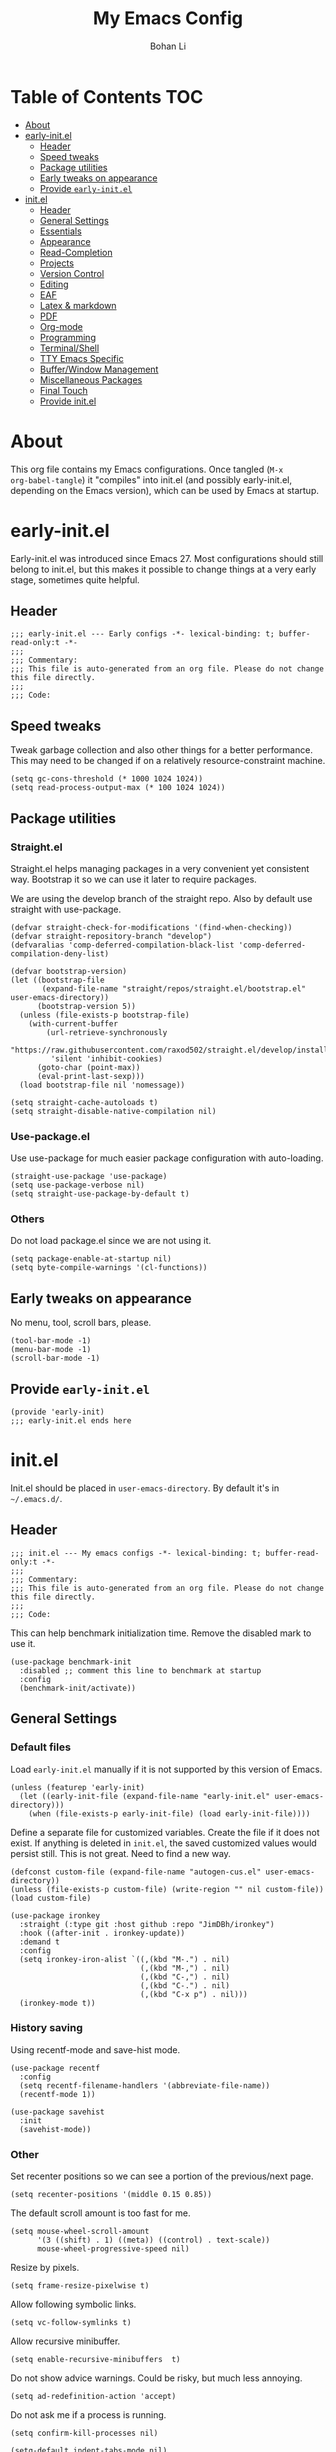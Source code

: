 #+title: My Emacs Config
#+author: Bohan Li
#+email: jim.jd.davis@gmail.com
#+property: header-args :results silent
#+options: toc:nil

* Table of Contents                                                     :TOC:
- [[#about][About]]
- [[#early-initel][early-init.el]]
  - [[#header][Header]]
  - [[#speed-tweaks][Speed tweaks]]
  - [[#package-utilities][Package utilities]]
  - [[#early-tweaks-on-appearance][Early tweaks on appearance]]
  - [[#provide-early-initel][Provide =early-init.el=]]
- [[#initel][init.el]]
  - [[#header-1][Header]]
  - [[#general-settings][General Settings]]
  - [[#essentials][Essentials]]
  - [[#appearance][Appearance]]
  - [[#read-completion][Read-Completion]]
  - [[#projects][Projects]]
  - [[#version-control][Version Control]]
  - [[#editing][Editing]]
  - [[#eaf][EAF]]
  - [[#latex--markdown][Latex & markdown]]
  - [[#pdf][PDF]]
  - [[#org-mode][Org-mode]]
  - [[#programming][Programming]]
  - [[#terminalshell][Terminal/Shell]]
  - [[#tty-emacs-specific][TTY Emacs Specific]]
  - [[#bufferwindow-management][Buffer/Window Management]]
  - [[#miscellaneous-packages][Miscellaneous Packages]]
  - [[#final-touch][Final Touch]]
  - [[#provide-initel][Provide init.el]]

* About
This org file contains my Emacs configurations. Once tangled (=M-x
org-babel-tangle=) it "compiles" into init.el (and possibly early-init.el,
depending on the Emacs version), which can be used by Emacs at startup.
  
* early-init.el
:properties:
:header-args: :tangle "./early-init.el"
:end:

Early-init.el was introduced since Emacs 27. Most configurations
should still belong to init.el, but this makes it possible to change
things at a very early stage, sometimes quite helpful.

** Header
#+begin_src elisp
  ;;; early-init.el --- Early configs -*- lexical-binding: t; buffer-read-only:t -*-
  ;;;
  ;;; Commentary:
  ;;; This file is auto-generated from an org file. Please do not change this file directly.
  ;;;
  ;;; Code:
#+end_src

** Speed tweaks
Tweak garbage collection and also other things for a better
performance. This may need to be changed if on a relatively
resource-constraint machine.

#+begin_src elisp
  (setq gc-cons-threshold (* 1000 1024 1024))
  (setq read-process-output-max (* 100 1024 1024))
#+end_src

** Package utilities
*** Straight.el
Straight.el helps managing packages in a very convenient yet
consistent way. Bootstrap it so we can use it later to require
packages.

We are using the develop branch of the straight repo. Also by default
use straight with use-package.
#+begin_src elisp
  (defvar straight-check-for-modifications '(find-when-checking))
  (defvar straight-repository-branch "develop")
  (defvaralias 'comp-deferred-compilation-black-list 'comp-deferred-compilation-deny-list)
  
  (defvar bootstrap-version)
  (let ((bootstrap-file
         (expand-file-name "straight/repos/straight.el/bootstrap.el" user-emacs-directory))
        (bootstrap-version 5))
    (unless (file-exists-p bootstrap-file)
      (with-current-buffer
          (url-retrieve-synchronously
           "https://raw.githubusercontent.com/raxod502/straight.el/develop/install.el"
           'silent 'inhibit-cookies)
        (goto-char (point-max))
        (eval-print-last-sexp)))
    (load bootstrap-file nil 'nomessage))
  
  (setq straight-cache-autoloads t)
  (setq straight-disable-native-compilation nil)
#+end_src

*** Use-package.el
Use use-package for much easier package configuration with auto-loading.

#+begin_src elisp
  (straight-use-package 'use-package)
  (setq use-package-verbose nil)
  (setq straight-use-package-by-default t)
#+end_src

*** Others
Do not load package.el since we are not using it.
#+begin_src elisp
  (setq package-enable-at-startup nil)
  (setq byte-compile-warnings '(cl-functions))
#+end_src

** Early tweaks on appearance
No menu, tool, scroll bars, please.
#+begin_src elisp
  (tool-bar-mode -1)
  (menu-bar-mode -1)
  (scroll-bar-mode -1)
#+end_src

** Provide =early-init.el=
#+begin_src elisp
  (provide 'early-init)
  ;;; early-init.el ends here
#+end_src

* init.el
:properties:
:header-args: :tangle "./init.el"
:end:

Init.el should be placed in =user-emacs-directory=. By default it's
in =~/.emacs.d/=.

** Header
#+begin_src elisp
  ;;; init.el --- My emacs configs -*- lexical-binding: t; buffer-read-only:t -*-
  ;;;
  ;;; Commentary:
  ;;; This file is auto-generated from an org file. Please do not change this file directly.
  ;;;
  ;;; Code:
#+end_src

This can help benchmark initialization time. Remove the disabled mark to use it.
#+begin_src elisp
  (use-package benchmark-init
    :disabled ;; comment this line to benchmark at startup
    :config
    (benchmark-init/activate))
#+end_src

** General Settings
*** Default files
Load =early-init.el= manually if it is not supported by this version of Emacs.
#+begin_src elisp
  (unless (featurep 'early-init)
    (let ((early-init-file (expand-file-name "early-init.el" user-emacs-directory)))
      (when (file-exists-p early-init-file) (load early-init-file))))
#+end_src

Define a separate file for customized variables. Create the file if it does
not exist.  If anything is deleted in =init.el=, the saved customized values
would persist still. This is not great. Need to find a new way.

#+begin_src elisp
  (defconst custom-file (expand-file-name "autogen-cus.el" user-emacs-directory))
  (unless (file-exists-p custom-file) (write-region "" nil custom-file))
  (load custom-file)
#+end_src

#+begin_src elisp
  (use-package ironkey
    :straight (:type git :host github :repo "JimDBh/ironkey")
    :hook ((after-init . ironkey-update))
    :demand t
    :config
    (setq ironkey-iron-alist `((,(kbd "M-.") . nil)
                               (,(kbd "M-,") . nil)
                               (,(kbd "C-,") . nil)
                               (,(kbd "C-.") . nil)
                               (,(kbd "C-x p") . nil)))
    (ironkey-mode t))
#+end_src

*** History saving
Using recentf-mode and save-hist mode.
#+begin_src elisp
  (use-package recentf
    :config
    (setq recentf-filename-handlers '(abbreviate-file-name))
    (recentf-mode 1))
  
  (use-package savehist
    :init
    (savehist-mode))
#+end_src

*** Other
Set recenter positions so we can see a portion of the previous/next page.
#+begin_src elisp
  (setq recenter-positions '(middle 0.15 0.85))
#+end_src

The default scroll amount is too fast for me.
#+begin_src elisp
  (setq mouse-wheel-scroll-amount
        '(3 ((shift) . 1) ((meta)) ((control) . text-scale))
        mouse-wheel-progressive-speed nil)
#+end_src

Resize by pixels.
#+begin_src elisp
  (setq frame-resize-pixelwise t)
#+end_src

Allow following symbolic links.
#+begin_src elisp
  (setq vc-follow-symlinks t)
#+end_src

Allow recursive minibuffer.
#+begin_src elisp
  (setq enable-recursive-minibuffers  t)
#+end_src

Do not show advice warnings. Could be risky, but much less annoying.
#+begin_src elisp
  (setq ad-redefinition-action 'accept)
#+end_src

Do not ask me if a process is running.
#+begin_src elisp
  (setq confirm-kill-processes nil)
#+end_src

#+begin_src elisp
  (setq-default indent-tabs-mode nil)
#+end_src

Do not truncate lines by default.
#+begin_src elisp
  (setq-default truncate-lines nil)
#+end_src

Prefer newer files than already compiled ones.
#+begin_src elisp
  (setq load-prefer-newer t)
#+end_src

Ignore case when completing
#+begin_src elisp
  (setq completion-ignore-case t)
#+end_src

** Essentials
*** Hydra
#+begin_src elisp
  (use-package hydra)
#+end_src
*** Tramp
#+begin_src elisp
  (use-package tramp
    :custom
    (tramp-histfile-override nil))
#+end_src

** Appearance
Set up theme, mode-line, tab-bar, etc. I usually set them up before
other packages, since some packages do not play nice with themes and
may get reset if a theme is loaded after the package is initialized.

*** All the icons
Use icons in Emacs for a better look.
#+begin_src elisp
  (use-package all-the-icons)
#+end_src

*** Modeline
Currently using =doom-modeline=. I also liked =telephone-line= too.
#+begin_src elisp
  (use-package doom-modeline
    :init
    (defvar jd:doom-focus t)
    (defun jd:doom-modeline--active ()
      (unless (and (bound-and-true-p mini-frame-frame)
                   (and (frame-live-p mini-frame-frame)
                        (frame-visible-p mini-frame-frame)))
        (and jd:doom-focus
             doom-modeline-current-window
             (eq (doom-modeline--get-current-window) doom-modeline-current-window))))
    (defun jd:doom-modeline-focus ()
      "Focus mode-line."
      (setq jd:doom-focus t)
      (when doom-modeline-remap-face-cookie
        (require 'face-remap)
        (face-remap-remove-relative doom-modeline-remap-face-cookie)))
    (defun jd:doom-modeline-unfocus ()
      "Unfocus mode-line."
      (setq jd:doom-focus nil)
      (setq doom-modeline-remap-face-cookie
            (face-remap-add-relative 'mode-line 'mode-line-inactive)))
    :custom
    (doom-modeline-height 34)
    (doom-modeline-buffer-file-name-style 'truncate-with-project)
    (doom-modeline-buffer-encoding nil)
    :config
    ;; do not display the host name, it's often too long.
    (doom-modeline-def-segment remote-host-no-host
      "Hostname for remote buffers."
      (when default-directory
        (when (file-remote-p default-directory 'host)
          (propertize
           " @"
           'face (if (doom-modeline--active)
                     'doom-modeline-host
                   'mode-line-inactive)))))

    (doom-modeline-def-segment popper-doom-modeline
      "modeline for popper"
      (when (or (eq popper-popup-status 'popup) (eq popper-popup-status 'user-popup))
        (if (display-graphic-p)
            '(:eval (propertize " " 'face (if (doom-modeline--active)
                                               '(:inherit mode-line-emphasis)
                                             'mode-line-inactive)))
          '(:eval (propertize " P" 'face (if (doom-modeline--active)
                                             '(:inherit mode-line-emphasis)
                                           'mode-line-inactive))))))

    (doom-modeline-def-modeline 'main
      '(bar popper-doom-modeline workspace-name window-number modals matches buffer-info
            remote-host-no-host buffer-position word-count parrot selection-info)
      '(objed-state persp-name battery grip irc mu4e gnus github debug
                    lsp input-method indent-info process vcs checker misc-info))

    (doom-modeline-def-segment treemacs-doom-seg
      "modeline for treemacs"
      '(:eval (propertize " Treemacs" 'face (if (doom-modeline--active)
                                                '(:inherit doom-modeline-buffer-file :bold t)
                                              'mode-line-inactive))))

    (doom-modeline-def-modeline 'treemacs
      '(bar treemacs-doom-seg))

    (advice-add 'doom-modeline--active :override #'jd:doom-modeline--active)
    (advice-add 'doom-modeline-focus :override #'jd:doom-modeline-focus)
    (advice-add 'doom-modeline-unfocus :override #'jd:doom-modeline-unfocus)

    (doom-modeline-mode))
#+end_src

*** Themes
I'm constantly changing themes as it turns out. I've been using Modus themes a lot recently.
#+begin_src elisp
  (setq-default left-fringe-width 15)
  (setq-default right-fringe-width 15)

  (use-package modus-themes
    :init
    ;; Add all your customizations prior to loading the themes
    (setq modus-themes-scale-headings t
          modus-themes-prompts '(background)
          modus-themes-slanted-constructs nil
          modus-themes-paren-match '(bold)
          modus-themes-subtle-line-numbers t
          modus-themes-mode-line '(accented)
          modus-themes-lang-checkers '(background))

    ;; Load the theme files before enabling a theme (else you get an error).
    (modus-themes-load-themes)

    :config
    ;; Load the theme of your choice:
    (modus-themes-load-operandi) ;; OR (modus-themes-load-vivendi)

    (defun jd:reload-all-modeline ()
      (interactive)
      (when (featurep 'doom-modeline)
        (doom-modeline-mode -1)
        (doom-modeline-mode t))
      (when (and (featurep 'lsp-mode) lsp-headerline-breadcrumb-mode)
        (lsp-headerline--check-breadcrumb))
      (force-mode-line-update t))

    (add-hook 'modus-themes-after-load-theme-hook 'jd:reload-all-modeline)

    :bind ("<f5>" . modus-themes-toggle))
#+end_src

*** Font
The Fira font works very well both in terminal and in graphic Emacs.
#+begin_src elisp
  (add-to-list 'default-frame-alist '(font . "Fira Code-11"))
  (set-face-attribute 'variable-pitch nil :family "Fira Code")
  (set-face-attribute 'fixed-pitch nil :family "Fira Code")
#+end_src

*** Tabs
**** Tab bar
Tab bars are quite useful in Emacs to manage workspaces. But like tabs, I
find myself not using them very often. Using =C-x t= as the prefix:

#+begin_src elisp
  (use-package tab-bar
    :bind (("C-x t b" . tab-bar-switch-to-tab))
    :init
    (defun jd:tab-bar-tab-name-format (tab i)
      "My own tab bar name format. With spaces on the side."
      (let* ((current-p (eq (car tab) 'current-tab))
             (str (propertize
                   (concat
                    " "
                    (if tab-bar-tab-hints (format "%d " i) "")
                    (alist-get 'name tab)
                    " "
                    (or (and tab-bar-close-button-show
                             (not (eq tab-bar-close-button-show
                                      (if current-p 'non-selected 'selected)))
                             tab-bar-close-button)
                        ""))                        
                   'face (funcall tab-bar-tab-face-function tab)
                   'line-height 1.5)))
        str))
    (defun jd:tab-bar-format-align-right ()
      "The original aligning does not work with terminals.
  Needed to use my own for now. However this approach does not update timely."
      (let* ((rest (cdr (memq 'tab-bar-format-align-right tab-bar-format)))
             (rest (tab-bar-format-list rest))
             (rest (mapconcat (lambda (item) (nth 2 item)) rest ""))
             (hpos (length rest))
             (fwidth (frame-width))
             (str (propertize " " 'display `(space :align-to ,(- fwidth hpos)))))
        `((align-right menu-item ,str ignore))))
    :custom
    ((tab-bar-format '(tab-bar-format-history
                       tab-bar-format-tabs
                       tab-bar-separator
                       tab-bar-format-add-tab))
     (tab-bar-close-button-show nil)
     (tab-bar-new-button-show nil))
    :config
    (let ((active-color (face-attribute 'tab-bar-tab :background))
          (inactive-color (face-attribute 'tab-bar-tab-inactive :background)))
      (set-face-attribute 'tab-bar-tab nil
                          :box `(:line-width 5 :color ,active-color))
      (set-face-attribute 'tab-bar-tab-inactive nil
                          :box `(:line-width 5 :color ,inactive-color)))
    (setq tab-bar-tab-name-format-function #'jd:tab-bar-tab-name-format)
    (setq tab-bar-show -1)
    (when (not (display-graphic-p))
      (advice-add 'tab-bar-format-align-right :override #'jd:tab-bar-format-align-right))
    (tab-bar-mode 1))
  
#+end_src

#+begin_src elisp
  (use-package tab-bar-echo-area
    :config
    (tab-bar-echo-area-mode))
#+end_src
*** tab-line
#+begin_src elisp
  (defun jd:tab-line-group-proj-root (buffer)
    (cond
     ((and (string-match "term" (buffer-name buffer))
           (string-match "*" (buffer-name buffer)))
      " terms ")
     ((string-match "magit" (buffer-name buffer))
      " magit ")
     ((string-match "*" (buffer-name buffer))
      " others ")
     (t
      " default ")))

  (defun jd:tab-line-sort-alpha (a b)
    (string< (buffer-name a) (buffer-name b)))

  (use-package tab-line
    :init
    (defun jd:tab-line-name-format (buffer &optional _buffers)
      "My own tab bar name format. With spaces on the side."
      (propertize
       (format " %s " (buffer-name buffer))
       'line-height 1.5))
    :config
    (setq tab-line-tabs-buffer-group-function #'jd:tab-line-group-proj-root)
    (setq tab-line-tabs-buffer-group-sort-function #'jd:tab-line-sort-alpha)
    (setq tab-line-tabs-function #'tab-line-tabs-buffer-groups)
    (setq tab-line-tab-name-function #'jd:tab-line-name-format)

    (setq tab-line-left-button
          (propertize " < "
                      'keymap tab-line-left-map
                      'mouse-face 'tab-line-highlight
                      'help-echo "Click to scroll left"))

    (setq tab-line-right-button
          (propertize " > "
                      'keymap tab-line-right-map
                      'mouse-face 'tab-line-highlight
                      'help-echo "Click to scroll right"))

    (setq tab-line-close-button
          (propertize "x "
                      'keymap tab-line-tab-close-map
                      'mouse-face 'tab-line-close-highlight
                      'help-echo "Click to close tab"))

    (set-face-attribute 'tab-line nil :height 1.0)
    (setq tab-line-close-button-show nil)

    (global-tab-line-mode -1))
#+end_src

*** Others
Use a box for cursors. Just a personal preference.
#+begin_src elisp
  (setq-default cursor-type 'box)
  (setq-default cursor-in-non-selected-windows t)
#+end_src

Enable displaying time
#+begin_src elisp
  (setq display-time-default-load-average nil)
  (setq display-time-format " [%R]")
  (display-time-mode 1)
#+end_src

** Read-Completion
*** Vertico
#+begin_src elisp
  (use-package vertico
    :init
    (vertico-mode)
    (setq vertico-cycle t))

  ;; Use the `orderless' completion style.
  ;; Enable `partial-completion' for files to allow path expansion.
  ;; You may prefer to use `initials' instead of `partial-completion'.
  (use-package orderless
    :init
    (setq completion-styles '(orderless)
          completion-category-defaults nil
          completion-category-overrides '((file (styles . (partial-completion)))
                                          (eglot (styles flex basic))))
    (setq orderless-matching-styles '(orderless-literal orderless-regexp)))
#+end_src

*** Consult
Useful functionalities for complete-read.
#+begin_src elisp
  (use-package consult
    ;; :straight (:build (:not compile))
    :bind (;; C-c bindings (mode-specific-map)
           ("C-c m" . consult-mode-command)
           ("C-c o" . consult-outline)
           ("C-c i" . consult-imenu)
           ;; C-x bindings (ctl-x-map)
           ("C-x M-:" . consult-complex-command)
           ("C-x b" . consult-buffer)
           ("C-x 4 b" . consult-buffer-other-window)
           ("C-x 5 b" . consult-buffer-other-frame)
           ("C-x r x" . consult-register)
           ("C-x r b" . consult-bookmark)
           ;; M-g bindings (goto-map)
           ("M-g g" . consult-goto-line)
           ("M-g M-g" . consult-goto-line)
           ("M-g m" . consult-mark)
           ("M-g k" . consult-global-mark)
           ("M-g e" . consult-error)
           ("M-g f" . consult-flymake)
           ;; M-s bindings (search-map)
           ("M-s g" . consult-ripgrep)      ;; Alternatives: consult-grep, consult-ripgrep
           ("M-s f" . consult-find)          ;; Alternatives: consult-locate, my-fdfind
           ("M-s l" . consult-line)
           ("M-s m" . consult-multi-occur)
           ("M-s k" . consult-keep-lines)
           ("M-s u" . consult-focus-lines)
           ;; Other bindings
           ("M-y" . consult-yank-pop)
           ("<help> a" . consult-apropos)
           ("C-s" . consult-line))
    :init
    (setq register-preview-delay 0
          register-preview-function #'consult-register-preview)
    :config
    (setq consult-preview-key (kbd "C-l"))
    (setq consult-narrow-key "<")
    (defun jd:current-project-root ()
      (let ((p (project-current)))
        (if p
            (expand-file-name (project-root p)))))
    (setq consult-project-root-function #'jd:current-project-root)
    (when (>= emacs-major-version 27)
      (setq xref-show-definitions-function #'consult-xref))
    (setq xref-show-xrefs-function #'consult-xref))
#+end_src

#+begin_src elisp
  (setq-default completion-in-region-function 'consult-completion-in-region)
#+end_src

*** Marginalia
Add annotations to minibuffer completions.
#+begin_src elisp
  (use-package marginalia
    :bind (:map minibuffer-local-map
                ("C-M-a" . marginalia-cycle))
    :init
    (marginalia-mode)
    (setq marginalia-annotators '(marginalia-annotators-light marginalia-annotators-heavy)))
#+end_src

*** embark
Enables useful actions to minibuffer completions.
#+begin_src elisp
  (use-package embark
    :custom
    (embark-indicators '(embark-minimal-indicator))
    :bind
    ("C-o" . embark-act))
  
  (use-package embark-consult
    :after (embark consult)
    :demand t
    :hook
    (embark-collect-mode . embark-consult-preview-minor-mode))
#+end_src

** Projects
*** Ripgrep
Ripgrep is very fast and convenient when searching in a project.
#+begin_src elisp
  (use-package ripgrep)
#+end_src

*** Treemacs
Side bar to navigate files in a project. Quite helpful at times, and
looks modern.  It might conflict with other window management
packages, so need to be careful in config.
#+begin_src elisp
  (use-package treemacs
    :commands treemacs
    :custom
    ((treemacs-width 34)
     (treemacs-no-delete-other-windows t)
     (treemacs-width-is-initially-locked t)
     (treemacs-space-between-root-nodes nil))
    :custom-face
    (treemacs-root-face ((t (:inherit font-lock-string-face :weight bold :height 1.1))))
    :config
    (if (featurep 'doom-modeline)
        (setq treemacs-user-mode-line-format
              '("%e" (:eval (doom-modeline-format--treemacs))))
      (setq treemacs-user-mode-line-format
            "treemacs"))
    (when (display-graphic-p) (treemacs-resize-icons 20))
    (use-package treemacs-magit)

    (when (display-graphic-p)
      (use-package treemacs-all-the-icons
        :config
        (load "treemacs-all-the-icons.el"))
      (treemacs-load-theme "all-the-icons")))

#+end_src

** Version Control
Use =magit= for version control (of course).

*** Magit
#+begin_src elisp
  (use-package transient
    :custom
    ((transient-display-buffer-action '(display-buffer-below-selected))
     (transient-mode-line-format '("%e" mode-line-front-space mode-line-buffer-identification))
     (transient-show-popup 0.2)))
#+end_src
Customize Magit a bit to my liking.
#+begin_src elisp
  (use-package magit
    :defer t
    :init
    (setq magit-version "tmp")
    :bind
    ("C-x g" . magit-status)
    :custom
    ((ediff-diff-options "-w")
     (ediff-split-window-function #'split-window-horizontally)
     (ediff-window-setup-function #'ediff-setup-windows-plain)
     (magit-display-buffer-function #'magit-display-buffer-fullcolumn-most-v1))
    :config
    (defun jd:magit-update-vc ()
      "Update vc in all verson-controlled buffers when magit refreshes."
      (dolist (buf (buffer-list))
        (with-current-buffer buf
          (vc-refresh-state))))
    (add-hook 'magit-post-refresh-hook #'jd:magit-update-vc)
    ;; (use-package forge
    ;;   :after magit)
    ;; (use-package magithub
    ;;   :after magit
    ;;   :ensure t
    ;;   :config (magithub-feature-autoinject t))
    )
#+end_src

*** Git gutter
Subtly show diff info on the margin. Works with both terminal and graphic Emacs.
Not enabled globally as for tramp it works very slowly.
#+begin_src elisp
  (use-package git-gutter
    :commands
    (global-git-gutter-mode git-gutter-mode))
#+end_src

** Editing
*** Yasnippet
Useful snippets. Also helps with company mode completion.
#+begin_src elisp
  (use-package yasnippet
    :config
    (yas-global-mode t))
#+end_src

*** Company
Complete anything!

In gud-mode, we don't want company to auto show up, since it makes
things super laggy. Define a function to disable it.
#+begin_src elisp
  (defun jd:disable-company-idle-delay ()
    (setq-local company-idle-delay nil))
#+end_src

#+begin_src elisp
  (use-package company
    :demand
    :custom
    ((company-idle-delay 0.5)
     (company-show-numbers t)
     (company-minimum-prefix-length 2)
     (company-tooltip-align-annotations t)
     (company-tooltip-maximum-width 120))
    :bind
    (("C-M-i" . company-complete)
     ("C-<tab>" . company-complete)
     :map company-active-map
     ("C-n" . company-select-next)
     ("C-p" . company-select-previous))
    :hook
    ((after-init . global-company-mode)
     (gud-mode . jd:disable-company-idle-delay))
    :config
    (dotimes (i 10)
      (define-key company-active-map (kbd (format "C-%d" i)) 'company-complete-number)))
  
  (setq tab-always-indent 'complete)
#+end_src

Use =company-posframe= if we are not using TTY Emacs.
#+begin_src elisp
  (use-package company-posframe
    :custom
    ((company-posframe-show-indicator nil)
     (company-posframe-quickhelp-delay 20))
    :if (display-graphic-p)
    :hook (company-mode . company-posframe-mode))
#+end_src

*** Spell Check
Use flyspell for spell check. =wucuo.el= helps improving things for
on-the-fly checking, but can be annoying at times for programming, as
we do not always use (combinations of) full words.

#+begin_src elisp
  (use-package wucuo
    :init
    (setq wucuo-font-faces-to-check
          '(
            ;; font-lock-string-face
            font-lock-doc-face
            font-lock-comment-face
            ;; font-lock-function-name-face
            ;; font-lock-variable-name-face
            ;; js2-function-call
            ;; js2-function-param
            js2-object-property
            js2-object-property-access
            ;; css-selector
            css-property
            rjsx-text
            ;; rjsx-tag
            ;; rjsx-attr
            ))
    :config
    (cond
     ((executable-find "aspell")
      ;; you may also need `ispell-extra-args'
      (setq ispell-program-name "aspell"))
     ((executable-find "hunspell")
      (setq ispell-program-name "hunspell"))))
#+end_src

Use =flyspell-correct.el= for easy batch correction. =C-.= and =C-,=
are set manually to nil to avoid conflicts with my xref shortcuts.

#+begin_src elisp
  (use-package flyspell-correct
    :bind
    (:map flyspell-mode-map
          ("C-;" . flyspell-correct-wrapper)
          ("C-," . nil)
          ("C-." . nil)))
#+end_src

*** Undo
=Undo-tree= may be a bit unstable. Using alternatives.
#+begin_src elisp
  (use-package undo-fu
    :config
    (global-set-key (kbd "C-_") 'undo-fu-only-undo)
    (global-set-key (kbd "C-M-_") 'undo-fu-only-redo))
#+end_src

*** Smartparens
Automatically highlights and inserts parens. Add support for curly
braces (automatically add a newline there) and c comment pairs.

#+begin_src elisp
  (use-package smartparens
    :config
    (sp-with-modes
        '(c-mode c++-mode)
      (sp-local-pair "{" nil
                     :post-handlers '(("||\n[i]" "RET")))
      (sp-local-pair "/*" "*/"))
    (smartparens-global-mode t)
    (show-smartparens-global-mode t))
#+end_src

*** Multiple cursors
#+begin_src elisp
  (use-package multiple-cursors
    :bind
    (("C-S-c C-S-c" . mc/edit-lines)
     ("C->" . mc/mark-next-like-this)
     ("C-<" . mc/mark-previous-like-this)
     ("C-c C-<" . mc/mark-all-like-this)))
#+end_src

*** Others
Set the fill column width to be 80 for the general case.
#+begin_src elisp
  (setq-default fill-column 80)
  (setq column-number-mode t)
#+end_src

** EAF
EAF feels promising, but I don't particularly like it because it constantly
flickers when I resize windows, and it does not just work without all these
dependencies. Only load it if needed.
#+begin_src elisp
  (defun jd:load-eaf ()
    (interactive)
    (use-package epc)
    (use-package eaf
      :straight (:files
                 (:defaults "eaf.py" "setup.py" "core" "app" "docker" "install-eaf.sh")
                 :no-byte-compile t)))
#+end_src

** Latex & markdown
Use =auctex=.
#+begin_src elisp
  (use-package auctex
    :hook
    (tex-mode . TeX-mode)
    (TeX-mode . TeX-source-correlate-mode))
#+end_src

#+begin_src elisp
  (use-package markdown-mode)
#+end_src

** PDF
Dalanicolai has contributed a continuous pdf tools fork, with a package
image-roll.  Using the code from github right now. May need to update later if
it is pushed to Melpa / pdf-tools.
#+begin_src elisp
  (use-package image-roll
    :straight (:type git :host github :repo "dalanicolai/image-roll.el"))

  (use-package pdf-tools
    :straight (:type git :host github :repo "dalanicolai/pdf-tools" :branch "pdf-roll"
                     :files ("lisp/*.el"
                           "README"
                           ("build" "Makefile")
                           ("build" "server")
                           (:exclude "lisp/tablist.el" "lisp/tablist-filter.el")))
    :magic ("%PDF" . pdf-view-mode)
    :config
    (pdf-tools-install :no-query))
#+end_src

Use org-pdftools for links etc.
#+begin_src elisp
  (use-package org-pdftools
    :hook (org-mode . org-pdftools-setup-link))
#+end_src

** Org-mode
I am quite new to org mode, but there are some things already quite useful.

*** Install org-mode
Emacs comes with a default yet quite old version of org. Install the new one.
=straight.el= helps with installing it at the first time.

#+begin_src elisp
  (use-package org
    :commands
    (org-mode org-agenda org-store-link)
    :mode
    (("\\.org_archive\\'" . org-mode)
     ("\\.org\\'" . org-mode))
    :custom
    (org-return-follows-link t)
    (org-imenu-depth 4)
    (org-startup-indented t)
    (org-agenda-restore-windows-after-quit t)
    (org-cycle-include-plain-lists 'integrate)
    :config
    (require 'org-tempo)
    (setq org-format-latex-options (plist-put org-format-latex-options :scale 1.6))
    (setq org-todo-keywords
          '((sequence "TODO" "DOING" "WAITING" "|" "DONE" "ABANDONED"))))
#+end_src

Change the org files here if needed.
#+begin_src elisp
  (setq org-agenda-files '("~/MyOrgNotes/agenda.org"
                           "~/MyOrgNotes/emacs_todos.org"))
#+end_src

*** TOC
Auto insert a TOC when saving. Very helpful for GitHub org files.
#+begin_src elisp
  (use-package toc-org
    :hook
    (org-mode . toc-org-mode))
#+end_src

*** Org superstar
Beautify the bullets
#+begin_src elisp
  (use-package org-superstar
    :hook
    ((org-mode . (lambda ()(org-superstar-mode 1)))))
#+end_src

*** Org idle mode
show org agenda when Emacs is idle for a while. Useful for getting back to work
after a break.
#+begin_src elisp
  (use-package idle-org-agenda
    :ensure t
    :custom
    (idle-org-agenda-interval 1200)
    (idle-org-agenda-key "n")
    :config
    (idle-org-agenda-mode))
#+end_src

** Programming
Setups for programming tools.
*** Xref setup
=xref= is the built-in functionality that Emacs uses. I have a few tweaks to
make it work better with my work flow.

First, define a custom function that allows opening the definition at other
window with a prefix argument.
#+begin_src elisp
  (defun jd:xref-find-definitions (arg)
    "Custom function to find definitions in other window with ARG is non nil."
    (interactive "P")
    (let ((current-prefix-arg nil)
          (xref-prompt-for-identifier nil))
      (if arg
          (call-interactively 'xref-find-definitions-other-window)
        (call-interactively 'xref-find-definitions))))
#+end_src

Similarly, define a custom function that do not prompt the user when the
find reference function has only just one result.
#+begin_src elisp
  (defun jd:xref-find-references (arg)
    "Find references with no prefix arg."
    (interactive "p")
    (let ((current-prefix-arg nil)
          (xref-prompt-for-identifier (> arg 1)))
      (call-interactively 'xref-find-references)))
#+end_src

By default, xref has a marker ring that allows users to trace back. Add a
new marker ring here to allow tracing forward after going back (like a
redo).
#+begin_src elisp
  
#+end_src

Finally set up xref with the above tweaks. The key mappings are a bit
different with the default ones.
#+begin_src elisp
  (ironkey-mode -1)
  (use-package xref
    :demand t
    :bind
    (("M-." . jd:xref-find-definitions)
     ("M-," . jd:xref-find-references))
    :config
    (defun jd:xref-do-not-pulse()
      t)
    (unless (display-graphic-p)
      (advice-add 'xref-pulse-momentarily :override #'jd:xref-do-not-pulse))
    (if (>= emacs-major-version 29)
        (progn
          (define-key global-map (kbd "C-,") 'xref-go-back)
          (define-key global-map (kbd "C-.") 'xref-go-forward))
      (defvar jd--xref-forward-marker-ring)
      (setq jd--xref-forward-marker-ring (make-ring xref-marker-ring-length))

      (defun jd:xref-clear-fwd-marker-ring ()
        "Clear the forward marker ring for xref."
        (when (not (ring-empty-p jd--xref-forward-marker-ring))
          (setq jd--xref-forward-marker-ring (make-ring xref-marker-ring-length))))

      (defun jd:xref-pop-marker-stack ()
        "Pop a marker from xref marker ring, and save it in the forward marker ring."
        (interactive)
        (let ((ring xref--marker-ring))
          (when (ring-empty-p ring)
            (user-error "Marker stack is empty"))
          (let ((marker (ring-remove ring 0)))
            (ring-insert jd--xref-forward-marker-ring (point-marker))
            (switch-to-buffer (or (marker-buffer marker)
                                  (user-error "The marked buffer as been deleted")))
            (goto-char (marker-position marker))
            (set-marker marker nil nil)
            (run-hooks 'xref-after-return-hook))))

      (defun jd:xref-pop-fwd-marker-stack ()
        "Pop the marker from the xref fwd marker stack, and save in the xref marker ring."
        (interactive)
        (let ((ring jd--xref-forward-marker-ring))
          (when (ring-empty-p ring)
            (user-error "Forward marker stack is empty"))
          (let ((marker (ring-remove ring 0)))
            (ring-insert xref--marker-ring (point-marker))
            (switch-to-buffer (or (marker-buffer marker)
                                  (user-error "The marked buffer as been deleted")))
            (goto-char (marker-position marker))
            (set-marker marker nil nil)
            (run-hooks 'xref-after-return-hook))))
      (advice-add 'xref-pop-marker-stack :override #'jd:xref-pop-marker-stack)
      (advice-add 'xref-push-marker-stack :before #'jd:xref-clear-fwd-marker-ring)

      (define-key global-map (kbd "C-,") 'xref-pop-marker-stack)
      (define-key global-map (kbd "C-.") 'jd:xref-pop-fwd-marker-stack)))
  (ironkey-mode 1)
#+end_src

*** eldoc
Set up eldoc so it does not automatically use the echo buffer, but only do so
when asked.

#+begin_src elisp
  (use-package eldoc
    :custom
    ((eldoc-idle-delay 0.1)
     (eldoc-documentation-strategy 'eldoc-documentation-compose-eagerly))
    :demand t)
#+end_src

#+begin_src elisp
  (use-package eldoc-on-hold
    :straight (:type git :host github :repo "JimDBh/eldoc-on-hold")
    :demand t
    :bind
    (("C-c h" . eldoc-on-hold-pick-up))
    :custom
    ((eldoc-on-hold-delay-interval 50))
    :config
    (global-eldoc-on-hold-mode 1))
#+end_src

*** COMMENT Eglot
=eglot= is an LSP client that uses mostly built-in Emacs functionalities.
It is much easier to manage than =lsp-mode= and more light-weight.
#+begin_src elisp
  (use-package project)
  (load-file "~/.emacs.d/straight/repos/eldoc/eldoc.el")
  (use-package eglot
    :custom
    ((eglot-send-changes-idle-time 0.2))
    :hook
    ((c-mode . eglot-ensure)
     (c++-mode . eglot-ensure))
    :config
    (add-to-list 'eglot-server-programs '(c-mode . ("clangd" "--limit-results=200")))
    (add-to-list 'eglot-server-programs '(c++-mode . ("clangd" "--limit-results=200")))
    (setq eglot-stay-out-of '(eldoc-documentation-strategy))
    ;; (set-face-attribute 'eglot-highlight-symbol-face nil :bold t)
    ;; (set-face-attribute 'eglot-highlight-symbol-face nil :inherit nil)
    )
#+end_src

#+begin_src elisp
  (use-package consult-eglot
    :if (featurep 'consult))
#+end_src

*** lsp-mode
#+begin_src elisp
  (use-package flymake)
  (use-package lsp-mode
    :init
    (setq lsp-auto-configure t)
    (setq lsp-clients-clangd-executable "clangd-12")
    (setq lsp-keymap-prefix "C-c l")
    :hook
    ((c-mode . lsp)
     (c++-mode . lsp)
     (lsp-mode . lsp-enable-which-key-integration))
    :config
    (setq lsp-idle-delay 1.0)
    (setq lsp-modeline-diagnostics-enable nil) ;; we have flymake to show errors
    (setq lsp-modeline-code-actions-enable t)
    (setq lsp-modeline-code-actions-segments '(count name))
    (setq lsp-headerline-breadcrumb-enable nil)
    (setq lsp-headerline-breadcrumb-enable-diagnostics nil)
    (unless (display-graphic-p)
      (setq lsp-headerline-breadcrumb-icons-enable nil))
    (setq lsp-clients-clangd-args '("--header-insertion-decorators=0"
                                    "--limit-results=200"))
    (setq lsp--highlight-kind-face '((1 . bold)
                                     (2 . bold)
                                     (3 . bold)))

    (use-package lsp-ui
      :config
      (setq lsp-ui-doc-show-with-cursor nil)
      (setq lsp-ui-doc-show-with-mouse nil)
      (setq lsp-ui-doc-enable nil))

    (use-package lsp-treemacs))
#+end_src

#+begin_src elisp
  (use-package consult-lsp
    :if (featurep 'consult))
#+end_src

*** Compiling
#+begin_src elisp
  (setq compilation-scroll-output 'first-error)
  (setq compilation-auto-jump-to-first-error t)
  (setq compilation-skip-threshold 1)
#+end_src

Define a function to auto-close compilation window if compilation is successful.
#+begin_src elisp
  (defcustom jd--compile-autoclose-time 1 "Seconds to wait before auto close the compilation buffer.")
  (defun jd:compile-auto-close (buffer string)
    "Hook to auto close compilation BUFFER. STRING is the returned message."
    (cond ((and (string-match "finished" string) (string-equal (buffer-name) "*compilation*"))
           (message "Build may be successful: closing window.")
           (run-with-timer jd--compile-autoclose-time nil 'delete-window (get-buffer-window buffer t)))
          (t (message "Compilation exited abnormally: %s" (string-trim string)))))

  ;; (push 'jd:compile-auto-close compilation-finish-functions)
#+end_src

Define a function to toggle the skip threshold of compilation buffer:
#+begin_src elisp
  (defun jd:toggle-compile-skip-thresh()
    "Toggle the compilation skip threshold."
    (interactive)
    (if (eq compilation-skip-threshold 1)
        (progn (setq compilation-skip-threshold 2)
               (message "Skip threshold set to errors"))
      (progn (setq compilation-skip-threshold 1)
             (message "Skip threshold set to warnings"))))
#+end_src

Support xterm coloring in compilation buffers:
#+begin_src elisp
  (require 'ansi-color)
  (defun jd:colorize-compilation-buffer ()
    (toggle-read-only)
    (ansi-color-apply-on-region compilation-filter-start (point))
    (toggle-read-only))
  (add-hook 'compilation-filter-hook 'jd:colorize-compilation-buffer)
#+end_src

*** C/C++ programming
Clangd language server is used with =eglot= for C programming.

**** Clang-format
Set up clang format so it auto-formats on save, but only for c mode.
This is not needed with =lsp-mode= or =eglot=.

#+begin_src elisp
  (use-package clang-format
    :custom
    ((clang-format-style "file")
     (clang-format-executable "clang-format-7")))
#+end_src

**** Others
Prefer using =//= instead of =/* */=.
#+begin_src elisp
  (add-hook 'c-mode-common-hook (lambda ()
                                  (c-toggle-comment-style -1)))
#+end_src

Use cmake-mode
#+begin_src elisp
  (use-package cmake-mode)
#+end_src

*** GDB set up
Use GDB many windows. But do not pop-up.
#+begin_src elisp
  (use-package gdb-mi
    :custom
    ((gdb-display-io-nopopup t)
     (gdb-many-windows t)
     (gdb-restore-window-configuration-after-quit t)))
#+end_src

*** Others
Display line number mode for programming. This is in conflict with company
mode in terminals. Disabled for now.
#+begin_src elisp
  (use-package display-line-numbers
    :if (display-graphic-p)
    :demand t
    :custom
    (display-line-numbers-width 4))
#+end_src

Display the current function name.

#+begin_src elisp
  (defun jd:display-which-func ()
    (interactive)
    (message (which-function)))
  (use-package which-func
    :demand t
    :bind
    (("C-c f" . jd:display-which-func)))
#+end_src

Display the flymake fringe indicators on the right.
#+begin_src elisp
  (setq flymake-fringe-indicator-position 'right-fringe)
#+end_src

Topsy displays the current function in the header-line
#+begin_src elisp
  (use-package topsy
    :commands
    (topsy-mode))
#+end_src

** Terminal/Shell
=vterm= emulates the terminal well and enables many Emacs key-bindings
as a buffer.
#+begin_src elisp
  (use-package vterm
    :commands vterm
    :if module-file-suffix
    :init
    (defun jd:set-test-ref-exp-vterms()
      (interactive)
      (if (featurep 'popper)
          (progn
            (popper-lower-to-popup (vterm "*exp term*"))
            (popper-lower-to-popup (vterm "*ref term*"))
            (popper-lower-to-popup (vterm "*test term*")))
        (vterm "*exp term*")
        (vterm "*ref term*")
        (vterm "*test term*")))

    (defun jd:vterm-yank-pop-action (orig-fun &rest args)
      (interactive "p")
      (if (equal major-mode 'vterm-mode)
          (let ((inhibit-read-only t)
                (yank-undo-function (lambda (_start _end) (vterm-undo))))
            (cl-letf (((symbol-function 'insert-for-yank)
                       (lambda (str) (vterm-send-string str t))))
              (apply orig-fun args)))
        (apply orig-fun args)))

    :custom
    ((vterm-kill-buffer-on-exit t)
     (vterm-timer-delay 0.01)
     (vterm-min-window-width 100))
    :config
    (advice-add 'consult-yank-pop :around #'jd:vterm-yank-pop-action))
#+end_src

** TTY Emacs Specific
*** Mouse
In TTY Emacs, I still want to use mouse sometimes.
#+begin_src elisp
  (unless (display-graphic-p)
    (xterm-mouse-mode t)
    (setq mouse-sel-mode t
          xterm-set-window-title nil)
    (customize-set-variable 'mouse-wheel-down-event 'mouse-4)
    (customize-set-variable 'mouse-wheel-up-event 'mouse-5))
#+end_src

*** Clipetty
=clipetty= helps transferring the paste board from a TTY Emacs to a
remote client.
#+begin_src elisp
  (use-package clipetty
    :bind
    ("M-w" . clipetty-kill-ring-save))
#+end_src

*** Keys
For company mode, we need =C-0= to =C-9=, but their codes are not
defined in the key-map.
#+begin_src elisp
  (dotimes (i 10)
    (define-key input-decode-map (format "\e[%d;5u" (+ i 48)) (kbd (format "C-%d" i))))
  
  (define-key input-decode-map "\e[96;5u" (kbd "C-`"))
#+end_src

** Buffer/Window Management
*** =ace-window=
Jumping among windows.
#+begin_src elisp
  (use-package ace-window
    :bind
    ("M-o" . ace-window))
#+end_src

*** Window movements
Use Shift + arrows to move among windows.
#+begin_src elisp
  (windmove-default-keybindings)
#+end_src
    
*** Side windows
Define the rules for side windows.

Allow fit window to buffer horizontally. Also resize pixel-wise.
#+begin_src elisp
  (setq window-resize-pixelwise t)
#+end_src

Define the function to fit buffer width with constraints.
#+begin_src elisp
  (defcustom jd--fit-min-ratio 0.2 "Minimum width of a window to fit to buffer.")
  (defcustom jd--fit-max-ratio 0.3 "Maximum width of a window to fit to buffer.")

  (defun jd:fit-window-to-buffer-ratio-hor (&optional window)
    "Fit WINDOW to buffer with ratio constraints."
    (let ((min-width (ceiling (* (frame-width) jd--fit-min-ratio)))
          (max-width (floor (* (frame-width) jd--fit-max-ratio)))
          (fit-window-to-buffer-horizontally t))
      (fit-window-to-buffer window nil nil max-width min-width nil)
      (unless (display-graphic-p) (window-resize window 2 t))))

  (defun jd:fit-window-to-buffer-ratio-ver (&optional window)
    "Fit WINDOW to buffer with ratio constraints."
    (let ((min-hgt (ceiling (* (frame-height) jd--fit-min-ratio)))
          (max-hgt (floor (* (frame-height) jd--fit-max-ratio))))
      (fit-window-to-buffer window max-hgt min-hgt nil nil nil)))
#+end_src

Define the variable to determine width with a fixed ratio. (Currently not used).
#+begin_src elisp
  (defcustom jd--fixed-width-ratio 0.4 "Fixed width ratio for sidewindows")
  (defcustom jd--fixed-hgt-ratio 0.3 "Fixed height ratio for sidewindows")
#+end_src

Set =display-buffer-alist= to display certain buffers in side windows.
#+begin_src elisp
  (defun jd:display-buffer-in-side-win-selected-tab (buffer alist)
    (let ((window (display-buffer-in-side-window buffer alist)))
      (select-window window)
      (tab-line-mode t)))

  (defun jd:display-buffer-in-side-win-selected (buffer alist)
    (let ((window (display-buffer-in-side-window buffer alist)))
      (select-window window)
      (tab-line-mode -1)))

  (setq display-buffer-alist
        `(
          ;; ("\\*\\(.*[hH]elp.*\\|.*Messages.*\\|.*Backtrace.*\\)\\*"
          ;;  jd:display-buffer-in-side-win-right-or-bot)
          ;; ("\\*\\(.*undo-tree.*\\)\\*"
          ;;  display-buffer-in-side-window
          ;;  (side . right)
          ;;  (slot . 1)
          ;;  (window-width . jd:fit-window-to-buffer-ratio)
          ;;  (preserve-size . (nil . nil)))
          ;; ("\\*\\(Embark Actions\\)\\*"
          ;;  display-buffer-in-side-window
          ;;  (side . bottom)
          ;;  (slot . -2)
          ;;  (window-height . fit-window-to-buffer)
          ;;  (preserve-size . (nil . nil)))
          ;; ("\\*\\(compilation\\|Python Check\\|code-review-gerrit-comment\\)\\*"
          ;;  display-buffer-in-side-window
          ;;  (side . bottom)
          ;;  (slot . -1)
          ;;  (window-height . 0.3)
          ;;  (preserve-size . (nil . nil)))
          ("\\*\\(.*vterm.*\\|.*term.*\\|.*[Ss]hell.*\\)\\*"
           jd:display-buffer-in-side-win-selected
           (window-height . 0.4)
           (side . bottom)
           (slot . 0)
           (preserve-size . (nil . nil)))
          ("\\*xref\\*"
           jd:display-buffer-in-side-win-selected
           (side . bottom)
           (slot . 0)
           ;; (window-height . jd:fit-window-to-buffer-ratio-ver)
           (window-height . 0.3)
           (preserve-size . (nil . nil)))
          ))
#+end_src

*** Popper.el
Displays pop-up buffers that can be toggled easily.
#+begin_src elisp
  (use-package popper
    :bind (("C-`"   . popper-toggle-latest)
           ("M-`"   . popper-cycle)
           ("C-M-`" . popper-toggle-type))
    :init
    (setq popper-reference-buffers
          '(vterm-mode
            "shell"))
    (setq popper-mode-line "") ;; popper modeline is defined in doom modeline now
    (popper-mode +1)
    (popper-echo-mode +1)
    :config
    (setq popper-display-control nil))
#+end_src

** Miscellaneous Packages
*** Which-key mode
Displays the key bindings after a prefix.

#+begin_src elisp
  (use-package which-key
    :config
    (which-key-mode t)
    (setq which-key-popup-type 'minibuffer))
#+end_src

*** Sudo edit
Makes it easier to edit files that needs sudo.

#+begin_src elisp
  (use-package sudo-edit
    :commands (sudo-edit sudo-edit-find-file))
#+end_src

*** Pyim input method.
#+begin_src elisp
  (defvar jd--loaded-pyim-dict nil)

  (defun jd:pyim-basedict-enable ()
    "Add basedict to pyim."
    (interactive)
    (let* ((file (concat (file-name-directory
                          (straight--repos-dir "pyim-basedict"))
                         "pyim-basedict.pyim")))
      (when (file-exists-p file)
        (if (featurep 'pyim)
            (pyim-extra-dicts-add-dict
             `(:name "Basedict-elpa"
                     :file ,file
                     :coding utf-8-unix
                     :dict-type pinyin-dict
                     :elpa t))
          (message "pyim 没有安装，pyim-basedict 启用失败。")))))

  (defun jd:pyim-greatdict-enable ()
    "Add greatdict to pyim."
    (interactive)
    (let* ((file (concat (file-name-directory
                          (straight--repos-dir "pyim-greatdict"))
                         "pyim-greatdict.pyim.gz")))
      (when (file-exists-p file)
        (if (featurep 'pyim)
            (pyim-extra-dicts-add-dict
             `(:name "Greatdict-elpa"
                     :file ,file
                     :coding utf-8-unix
                     :dict-type pinyin-dict
                     :elpa t))
          (message "pyim 没有安装，pyim-greatdict 启用失败。")))))

  (use-package pyim
    :init
    (setq default-input-method "pyim")
    (defun jd:load-pyim-dict ()
      (interactive)
      (when (not jd--loaded-pyim-dict)
        (use-package pyim-basedict)
        (use-package pyim-greatdict
          :straight (:type git
                           :host github
                           :repo "tumashu/pyim-greatdict"))
        (jd:pyim-basedict-enable)
        (jd:pyim-greatdict-enable)
        (setq jd--loaded-pyim-dict t)))
    (if (display-graphic-p)
        (setq pyim-page-tooltip 'posframe)
      (use-package popup)
      (setq pyim-page-tooltip 'popup))
    :hook
    ((input-method-activate . jd:load-pyim-dict)))
#+end_src

*** Burly bookmark management
#+begin_src elisp
  (use-package burly
    :bind (("C-c b f" . burly-bookmark-frames)
           ("C-c b o" . burly-open-bookmark)
           ("C-c b w" . burly-bookmark-windows))
    :config
    (bookmark-maybe-load-default-file))
#+end_src

*** Auth-sources
#+begin_src elisp
  (setq auth-sources '((:source "~/.authinfo.gpg")))
#+end_src

*** Restart emacs
Makes it much simpler to just restart emacs.
#+begin_src elisp
  (use-package restart-emacs
    :commands restart-emacs)
#+end_src

** Final Touch
*** Thresholds
Set gc thres back to a more normal value.
#+begin_src elisp
  (setq gc-cons-threshold (* 50 1024 1024))
  (setq garbage-collection-messages t)
  (defvar jd--gc-done nil)
  (run-with-idle-timer 10 t (lambda ()
                              (when (not jd--gc-done)
                                (setq jd--gc-done t)
                                (garbage-collect))))
  (defun jd:set-gc-done ()
    (setq jd--gc-done nil))
  (add-hook 'pre-command-hook #'jd:set-gc-done)
#+end_src

*** Startup buffer
Do not show the startup buffer.
#+begin_src elisp
  (setq inhibit-startup-message t)
#+end_src

*** Happy Emacs!
Display a happy message :D
#+begin_src elisp
  (defun jd:happy-message ()
    "Display a happy message!"
    (message "Happy Emacs!"))
  (advice-add 'display-startup-echo-area-message :override #'jd:happy-message)
#+end_src

** Provide init.el

#+begin_src elisp
  (provide 'init)
  ;;; init.el ends here
#+end_src

#  LocalWords:  Init init Andrey's parens Smartparens flyspell gud gc lsp repo
#  LocalWords:  Magithub treemacs config Swiper swiper thres Clipetty eldoc 
#  LocalWords:  TOC minibuffer Ripgrep Yasnippet Eglot
